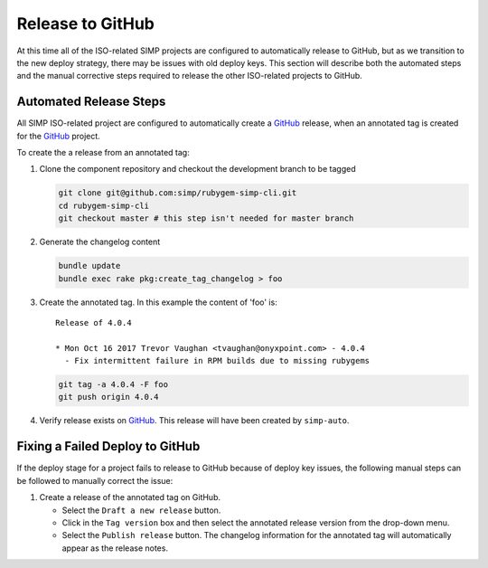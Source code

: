 Release to GitHub
=================

At this time all of the ISO-related SIMP projects are configured to
automatically release to GitHub, but as we transition to the new
deploy strategy, there may be issues with old deploy keys.
This section will describe both the automated steps and the manual
corrective steps required to release the other ISO-related projects to
GitHub.

Automated Release Steps
-----------------------

All SIMP ISO-related project are configured to automatically create a
`GitHub`_ release, when an annotated tag is created for the `GitHub`_
project.

To create the a release from an annotated tag:

#. Clone the component repository and checkout the development
   branch to be tagged

   .. code-block:: bash

      git clone git@github.com:simp/rubygem-simp-cli.git
      cd rubygem-simp-cli
      git checkout master # this step isn't needed for master branch

#. Generate the changelog content

   .. code-block:: bash

      bundle update
      bundle exec rake pkg:create_tag_changelog > foo

#. Create the annotated tag.  In this example the content of 'foo' is::

      Release of 4.0.4

      * Mon Oct 16 2017 Trevor Vaughan <tvaughan@onyxpoint.com> - 4.0.4
        - Fix intermittent failure in RPM builds due to missing rubygems

   .. code-block:: bash

      git tag -a 4.0.4 -F foo
      git push origin 4.0.4

#. Verify release exists on `GitHub`_.  This release will have been created by
   ``simp-auto``.

Fixing a Failed Deploy to GitHub
--------------------------------

If the deploy stage for a project fails to release to GitHub because of
deploy key issues, the following manual steps can be followed to manually
correct the issue:

#. Create a release of the annotated tag on GitHub.

   * Select the ``Draft a new release`` button.
   * Click in the ``Tag version`` box and then select the annotated
     release version from the drop-down menu.
   * Select the ``Publish release`` button.  The changelog information
     for the annotated tag will automatically appear as the release
     notes.

.. _GitHub: https://github.com
